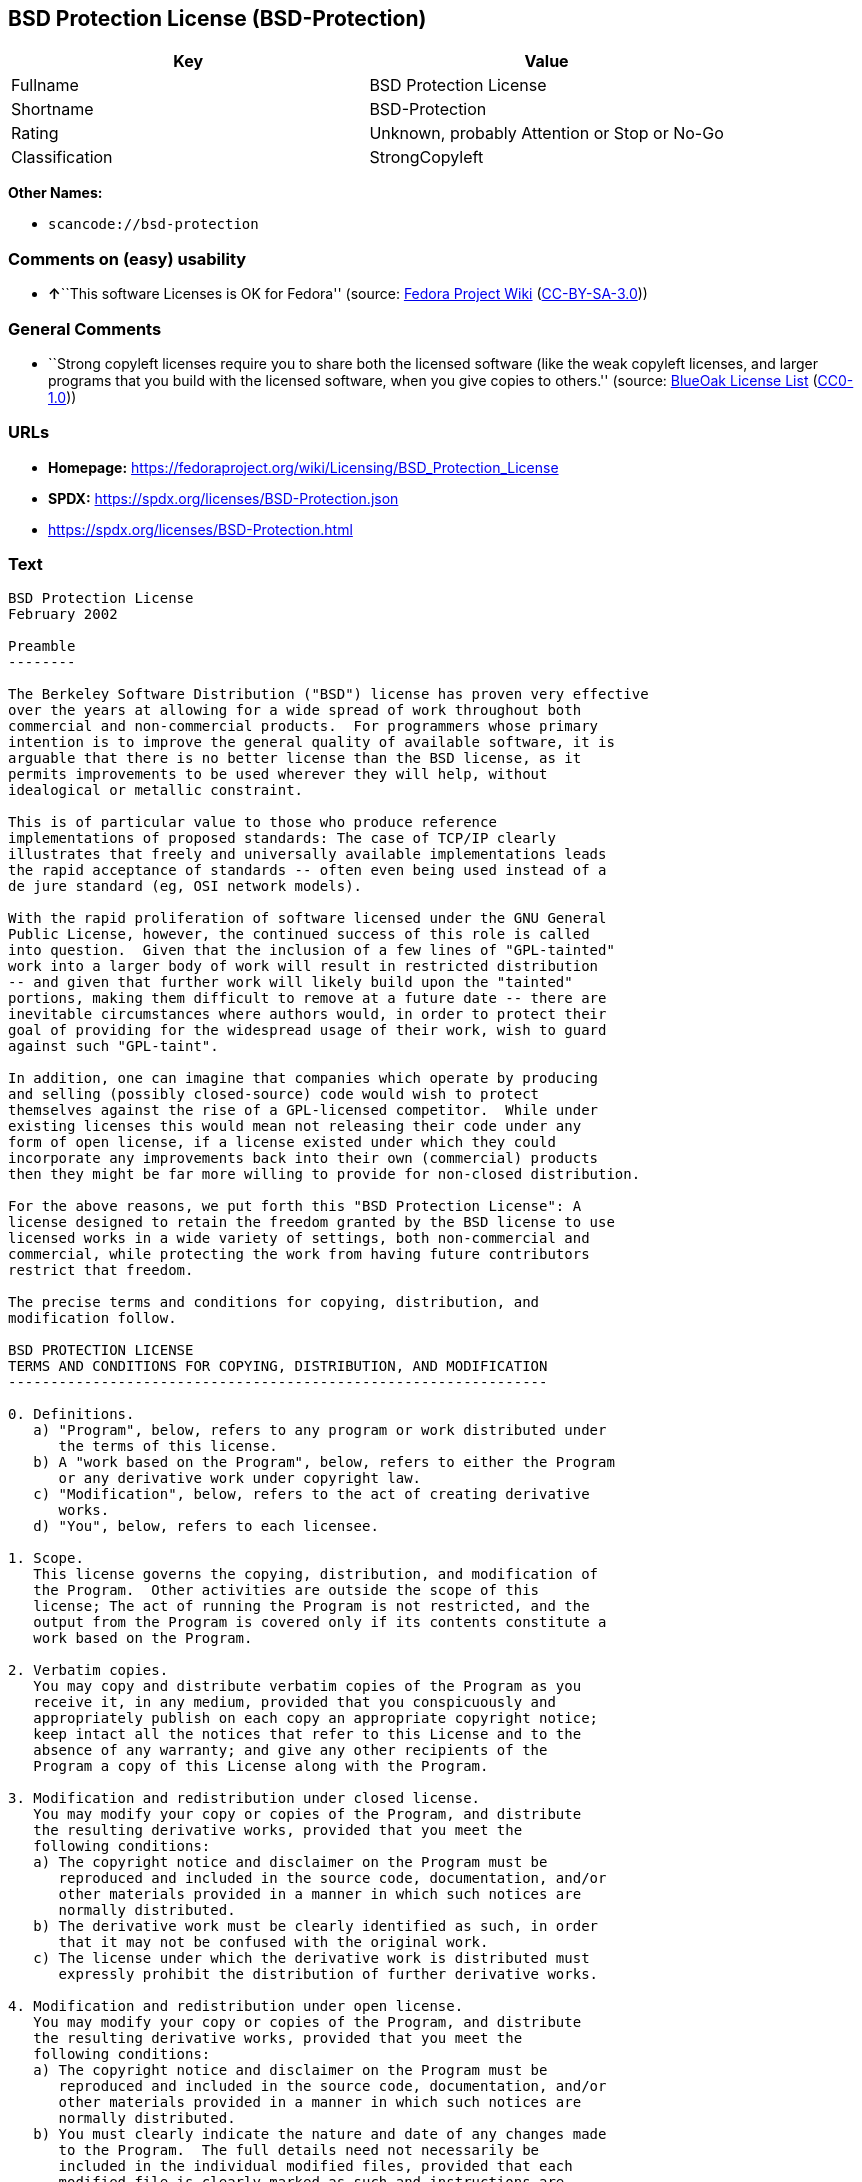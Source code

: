 == BSD Protection License (BSD-Protection)

[cols=",",options="header",]
|===
|Key |Value
|Fullname |BSD Protection License
|Shortname |BSD-Protection
|Rating |Unknown, probably Attention or Stop or No-Go
|Classification |StrongCopyleft
|===

*Other Names:*

* `scancode://bsd-protection`

=== Comments on (easy) usability

* **↑**``This software Licenses is OK for Fedora'' (source:
https://fedoraproject.org/wiki/Licensing:Main?rd=Licensing[Fedora
Project Wiki]
(https://creativecommons.org/licenses/by-sa/3.0/legalcode[CC-BY-SA-3.0]))

=== General Comments

* ``Strong copyleft licenses require you to share both the licensed
software (like the weak copyleft licenses, and larger programs that you
build with the licensed software, when you give copies to others.''
(source: https://blueoakcouncil.org/copyleft[BlueOak License List]
(https://raw.githubusercontent.com/blueoakcouncil/blue-oak-list-npm-package/master/LICENSE[CC0-1.0]))

=== URLs

* *Homepage:*
https://fedoraproject.org/wiki/Licensing/BSD_Protection_License
* *SPDX:* https://spdx.org/licenses/BSD-Protection.json
* https://spdx.org/licenses/BSD-Protection.html

=== Text

....
BSD Protection License
February 2002

Preamble
--------

The Berkeley Software Distribution ("BSD") license has proven very effective
over the years at allowing for a wide spread of work throughout both
commercial and non-commercial products.  For programmers whose primary
intention is to improve the general quality of available software, it is
arguable that there is no better license than the BSD license, as it
permits improvements to be used wherever they will help, without
idealogical or metallic constraint.

This is of particular value to those who produce reference
implementations of proposed standards: The case of TCP/IP clearly
illustrates that freely and universally available implementations leads
the rapid acceptance of standards -- often even being used instead of a
de jure standard (eg, OSI network models).

With the rapid proliferation of software licensed under the GNU General
Public License, however, the continued success of this role is called
into question.  Given that the inclusion of a few lines of "GPL-tainted"
work into a larger body of work will result in restricted distribution
-- and given that further work will likely build upon the "tainted"
portions, making them difficult to remove at a future date -- there are
inevitable circumstances where authors would, in order to protect their
goal of providing for the widespread usage of their work, wish to guard
against such "GPL-taint".

In addition, one can imagine that companies which operate by producing
and selling (possibly closed-source) code would wish to protect
themselves against the rise of a GPL-licensed competitor.  While under
existing licenses this would mean not releasing their code under any
form of open license, if a license existed under which they could
incorporate any improvements back into their own (commercial) products
then they might be far more willing to provide for non-closed distribution.

For the above reasons, we put forth this "BSD Protection License": A
license designed to retain the freedom granted by the BSD license to use
licensed works in a wide variety of settings, both non-commercial and
commercial, while protecting the work from having future contributors
restrict that freedom.

The precise terms and conditions for copying, distribution, and
modification follow.

BSD PROTECTION LICENSE
TERMS AND CONDITIONS FOR COPYING, DISTRIBUTION, AND MODIFICATION
----------------------------------------------------------------

0. Definitions.
   a) "Program", below, refers to any program or work distributed under
      the terms of this license.
   b) A "work based on the Program", below, refers to either the Program
      or any derivative work under copyright law.
   c) "Modification", below, refers to the act of creating derivative
      works.
   d) "You", below, refers to each licensee.

1. Scope.
   This license governs the copying, distribution, and modification of
   the Program.  Other activities are outside the scope of this
   license; The act of running the Program is not restricted, and the
   output from the Program is covered only if its contents constitute a
   work based on the Program.

2. Verbatim copies.
   You may copy and distribute verbatim copies of the Program as you
   receive it, in any medium, provided that you conspicuously and
   appropriately publish on each copy an appropriate copyright notice;
   keep intact all the notices that refer to this License and to the
   absence of any warranty; and give any other recipients of the
   Program a copy of this License along with the Program.

3. Modification and redistribution under closed license.
   You may modify your copy or copies of the Program, and distribute
   the resulting derivative works, provided that you meet the
   following conditions:
   a) The copyright notice and disclaimer on the Program must be
      reproduced and included in the source code, documentation, and/or
      other materials provided in a manner in which such notices are
      normally distributed.
   b) The derivative work must be clearly identified as such, in order
      that it may not be confused with the original work.
   c) The license under which the derivative work is distributed must
      expressly prohibit the distribution of further derivative works.

4. Modification and redistribution under open license.
   You may modify your copy or copies of the Program, and distribute
   the resulting derivative works, provided that you meet the
   following conditions:
   a) The copyright notice and disclaimer on the Program must be
      reproduced and included in the source code, documentation, and/or
      other materials provided in a manner in which such notices are
      normally distributed.
   b) You must clearly indicate the nature and date of any changes made
      to the Program.  The full details need not necessarily be
      included in the individual modified files, provided that each
      modified file is clearly marked as such and instructions are
      included on where the full details of the modifications may be
      found.
   c) You must cause any work that you distribute or publish, that in
      whole or in part contains or is derived from the Program or any
      part thereof, to be licensed as a whole at no charge to all third
      parties under the terms of this License.

5. Implied acceptance.
   You may not copy or distribute the Program or any derivative works
   except as expressly provided under this license.  Consequently, any
   such action will be taken as implied acceptance of the terms of this
   license.

6. NO WARRANTY.
   THIS SOFTWARE IS PROVIDED "AS IS" AND ANY EXPRESS OR IMPLIED
   WARRANTIES, INCLUDING, BUT NOT LIMITED TO, THE IMPLIED WARRANTIES OF
   MERCHANTABILITY AND FITNESS FOR A PARTICULAR PURPOSE ARE
   DISCLAIMED.  IN NO EVENT SHALL THE COPYRIGHT HOLDER, OR ANY OTHER
   PARTY WHO MAY MODIFY AND/OR REDISTRIBUTE THE PROGRAM AS PERMITTED
   ABOVE, BE LIABLE FOR ANY DIRECT, INDIRECT, INCIDENTAL, SPECIAL,
   EXEMPLARY, OR CONSEQUENTIAL DAMAGES ARISING OUT OF THE USE OR
   INABILITY TO USE THE PROGRAM (INCLUDING, BUT NOT LIMITED TO,
   PROCUREMENT OF SUBSTITUTE GOODS OR SERVICES; LOSS OF USE, DATA, OR
   PROFITS; OR BUSINESS INTERRUPTION) HOWEVER CAUSED AND ON ANY THEORY
   OF LIABILITY, WHETHER IN CONTRACT, STRICT LIABILITY, OR TORT, EVEN
   IF SUCH HOLDER OR OTHER PARTY HAS BEEN ADVISED OF THE POSSIBILITY OF
   SUCH DAMAGES.
....

'''''

=== Raw Data

==== Facts

* LicenseName
* https://blueoakcouncil.org/copyleft[BlueOak License List]
(https://raw.githubusercontent.com/blueoakcouncil/blue-oak-list-npm-package/master/LICENSE[CC0-1.0])
* https://fedoraproject.org/wiki/Licensing:Main?rd=Licensing[Fedora
Project Wiki]
(https://creativecommons.org/licenses/by-sa/3.0/legalcode[CC-BY-SA-3.0])
* https://spdx.org/licenses/BSD-Protection.html[SPDX] (all data [in this
repository] is generated)
* https://github.com/nexB/scancode-toolkit/blob/develop/src/licensedcode/data/licenses/bsd-protection.yml[Scancode]
(CC0-1.0)

==== Raw JSON

....
{
    "__impliedNames": [
        "BSD-Protection",
        "BSD Protection License",
        "scancode://bsd-protection"
    ],
    "__impliedId": "BSD-Protection",
    "__isFsfFree": true,
    "__impliedAmbiguousNames": [
        "BSD Protection License",
        "BSD Protection"
    ],
    "__impliedComments": [
        [
            "BlueOak License List",
            [
                "Strong copyleft licenses require you to share both the licensed software (like the weak copyleft licenses, and larger programs that you build with the licensed software, when you give copies to others."
            ]
        ]
    ],
    "facts": {
        "LicenseName": {
            "implications": {
                "__impliedNames": [
                    "BSD-Protection"
                ],
                "__impliedId": "BSD-Protection"
            },
            "shortname": "BSD-Protection",
            "otherNames": []
        },
        "SPDX": {
            "isSPDXLicenseDeprecated": false,
            "spdxFullName": "BSD Protection License",
            "spdxDetailsURL": "https://spdx.org/licenses/BSD-Protection.json",
            "_sourceURL": "https://spdx.org/licenses/BSD-Protection.html",
            "spdxLicIsOSIApproved": false,
            "spdxSeeAlso": [
                "https://fedoraproject.org/wiki/Licensing/BSD_Protection_License"
            ],
            "_implications": {
                "__impliedNames": [
                    "BSD-Protection",
                    "BSD Protection License"
                ],
                "__impliedId": "BSD-Protection",
                "__isOsiApproved": false,
                "__impliedURLs": [
                    [
                        "SPDX",
                        "https://spdx.org/licenses/BSD-Protection.json"
                    ],
                    [
                        null,
                        "https://fedoraproject.org/wiki/Licensing/BSD_Protection_License"
                    ]
                ]
            },
            "spdxLicenseId": "BSD-Protection"
        },
        "Fedora Project Wiki": {
            "GPLv2 Compat?": "NO",
            "rating": "Good",
            "Upstream URL": "https://fedoraproject.org/wiki/Licensing/BSD_Protection_License",
            "GPLv3 Compat?": "NO",
            "Short Name": "BSD Protection",
            "licenseType": "license",
            "_sourceURL": "https://fedoraproject.org/wiki/Licensing:Main?rd=Licensing",
            "Full Name": "BSD Protection License",
            "FSF Free?": "Yes",
            "_implications": {
                "__impliedNames": [
                    "BSD Protection License"
                ],
                "__isFsfFree": true,
                "__impliedAmbiguousNames": [
                    "BSD Protection"
                ],
                "__impliedJudgement": [
                    [
                        "Fedora Project Wiki",
                        {
                            "tag": "PositiveJudgement",
                            "contents": "This software Licenses is OK for Fedora"
                        }
                    ]
                ]
            }
        },
        "Scancode": {
            "otherUrls": null,
            "homepageUrl": "https://fedoraproject.org/wiki/Licensing/BSD_Protection_License",
            "shortName": "BSD Protection License",
            "textUrls": null,
            "text": "BSD Protection License\nFebruary 2002\n\nPreamble\n--------\n\nThe Berkeley Software Distribution (\"BSD\") license has proven very effective\nover the years at allowing for a wide spread of work throughout both\ncommercial and non-commercial products.  For programmers whose primary\nintention is to improve the general quality of available software, it is\narguable that there is no better license than the BSD license, as it\npermits improvements to be used wherever they will help, without\nidealogical or metallic constraint.\n\nThis is of particular value to those who produce reference\nimplementations of proposed standards: The case of TCP/IP clearly\nillustrates that freely and universally available implementations leads\nthe rapid acceptance of standards -- often even being used instead of a\nde jure standard (eg, OSI network models).\n\nWith the rapid proliferation of software licensed under the GNU General\nPublic License, however, the continued success of this role is called\ninto question.  Given that the inclusion of a few lines of \"GPL-tainted\"\nwork into a larger body of work will result in restricted distribution\n-- and given that further work will likely build upon the \"tainted\"\nportions, making them difficult to remove at a future date -- there are\ninevitable circumstances where authors would, in order to protect their\ngoal of providing for the widespread usage of their work, wish to guard\nagainst such \"GPL-taint\".\n\nIn addition, one can imagine that companies which operate by producing\nand selling (possibly closed-source) code would wish to protect\nthemselves against the rise of a GPL-licensed competitor.  While under\nexisting licenses this would mean not releasing their code under any\nform of open license, if a license existed under which they could\nincorporate any improvements back into their own (commercial) products\nthen they might be far more willing to provide for non-closed distribution.\n\nFor the above reasons, we put forth this \"BSD Protection License\": A\nlicense designed to retain the freedom granted by the BSD license to use\nlicensed works in a wide variety of settings, both non-commercial and\ncommercial, while protecting the work from having future contributors\nrestrict that freedom.\n\nThe precise terms and conditions for copying, distribution, and\nmodification follow.\n\nBSD PROTECTION LICENSE\nTERMS AND CONDITIONS FOR COPYING, DISTRIBUTION, AND MODIFICATION\n----------------------------------------------------------------\n\n0. Definitions.\n   a) \"Program\", below, refers to any program or work distributed under\n      the terms of this license.\n   b) A \"work based on the Program\", below, refers to either the Program\n      or any derivative work under copyright law.\n   c) \"Modification\", below, refers to the act of creating derivative\n      works.\n   d) \"You\", below, refers to each licensee.\n\n1. Scope.\n   This license governs the copying, distribution, and modification of\n   the Program.  Other activities are outside the scope of this\n   license; The act of running the Program is not restricted, and the\n   output from the Program is covered only if its contents constitute a\n   work based on the Program.\n\n2. Verbatim copies.\n   You may copy and distribute verbatim copies of the Program as you\n   receive it, in any medium, provided that you conspicuously and\n   appropriately publish on each copy an appropriate copyright notice;\n   keep intact all the notices that refer to this License and to the\n   absence of any warranty; and give any other recipients of the\n   Program a copy of this License along with the Program.\n\n3. Modification and redistribution under closed license.\n   You may modify your copy or copies of the Program, and distribute\n   the resulting derivative works, provided that you meet the\n   following conditions:\n   a) The copyright notice and disclaimer on the Program must be\n      reproduced and included in the source code, documentation, and/or\n      other materials provided in a manner in which such notices are\n      normally distributed.\n   b) The derivative work must be clearly identified as such, in order\n      that it may not be confused with the original work.\n   c) The license under which the derivative work is distributed must\n      expressly prohibit the distribution of further derivative works.\n\n4. Modification and redistribution under open license.\n   You may modify your copy or copies of the Program, and distribute\n   the resulting derivative works, provided that you meet the\n   following conditions:\n   a) The copyright notice and disclaimer on the Program must be\n      reproduced and included in the source code, documentation, and/or\n      other materials provided in a manner in which such notices are\n      normally distributed.\n   b) You must clearly indicate the nature and date of any changes made\n      to the Program.  The full details need not necessarily be\n      included in the individual modified files, provided that each\n      modified file is clearly marked as such and instructions are\n      included on where the full details of the modifications may be\n      found.\n   c) You must cause any work that you distribute or publish, that in\n      whole or in part contains or is derived from the Program or any\n      part thereof, to be licensed as a whole at no charge to all third\n      parties under the terms of this License.\n\n5. Implied acceptance.\n   You may not copy or distribute the Program or any derivative works\n   except as expressly provided under this license.  Consequently, any\n   such action will be taken as implied acceptance of the terms of this\n   license.\n\n6. NO WARRANTY.\n   THIS SOFTWARE IS PROVIDED \"AS IS\" AND ANY EXPRESS OR IMPLIED\n   WARRANTIES, INCLUDING, BUT NOT LIMITED TO, THE IMPLIED WARRANTIES OF\n   MERCHANTABILITY AND FITNESS FOR A PARTICULAR PURPOSE ARE\n   DISCLAIMED.  IN NO EVENT SHALL THE COPYRIGHT HOLDER, OR ANY OTHER\n   PARTY WHO MAY MODIFY AND/OR REDISTRIBUTE THE PROGRAM AS PERMITTED\n   ABOVE, BE LIABLE FOR ANY DIRECT, INDIRECT, INCIDENTAL, SPECIAL,\n   EXEMPLARY, OR CONSEQUENTIAL DAMAGES ARISING OUT OF THE USE OR\n   INABILITY TO USE THE PROGRAM (INCLUDING, BUT NOT LIMITED TO,\n   PROCUREMENT OF SUBSTITUTE GOODS OR SERVICES; LOSS OF USE, DATA, OR\n   PROFITS; OR BUSINESS INTERRUPTION) HOWEVER CAUSED AND ON ANY THEORY\n   OF LIABILITY, WHETHER IN CONTRACT, STRICT LIABILITY, OR TORT, EVEN\n   IF SUCH HOLDER OR OTHER PARTY HAS BEEN ADVISED OF THE POSSIBILITY OF\n   SUCH DAMAGES.",
            "category": "Copyleft",
            "osiUrl": null,
            "owner": "FreeBSD",
            "_sourceURL": "https://github.com/nexB/scancode-toolkit/blob/develop/src/licensedcode/data/licenses/bsd-protection.yml",
            "key": "bsd-protection",
            "name": "BSD Protection License",
            "spdxId": "BSD-Protection",
            "notes": null,
            "_implications": {
                "__impliedNames": [
                    "scancode://bsd-protection",
                    "BSD Protection License",
                    "BSD-Protection"
                ],
                "__impliedId": "BSD-Protection",
                "__impliedCopyleft": [
                    [
                        "Scancode",
                        "Copyleft"
                    ]
                ],
                "__calculatedCopyleft": "Copyleft",
                "__impliedText": "BSD Protection License\nFebruary 2002\n\nPreamble\n--------\n\nThe Berkeley Software Distribution (\"BSD\") license has proven very effective\nover the years at allowing for a wide spread of work throughout both\ncommercial and non-commercial products.  For programmers whose primary\nintention is to improve the general quality of available software, it is\narguable that there is no better license than the BSD license, as it\npermits improvements to be used wherever they will help, without\nidealogical or metallic constraint.\n\nThis is of particular value to those who produce reference\nimplementations of proposed standards: The case of TCP/IP clearly\nillustrates that freely and universally available implementations leads\nthe rapid acceptance of standards -- often even being used instead of a\nde jure standard (eg, OSI network models).\n\nWith the rapid proliferation of software licensed under the GNU General\nPublic License, however, the continued success of this role is called\ninto question.  Given that the inclusion of a few lines of \"GPL-tainted\"\nwork into a larger body of work will result in restricted distribution\n-- and given that further work will likely build upon the \"tainted\"\nportions, making them difficult to remove at a future date -- there are\ninevitable circumstances where authors would, in order to protect their\ngoal of providing for the widespread usage of their work, wish to guard\nagainst such \"GPL-taint\".\n\nIn addition, one can imagine that companies which operate by producing\nand selling (possibly closed-source) code would wish to protect\nthemselves against the rise of a GPL-licensed competitor.  While under\nexisting licenses this would mean not releasing their code under any\nform of open license, if a license existed under which they could\nincorporate any improvements back into their own (commercial) products\nthen they might be far more willing to provide for non-closed distribution.\n\nFor the above reasons, we put forth this \"BSD Protection License\": A\nlicense designed to retain the freedom granted by the BSD license to use\nlicensed works in a wide variety of settings, both non-commercial and\ncommercial, while protecting the work from having future contributors\nrestrict that freedom.\n\nThe precise terms and conditions for copying, distribution, and\nmodification follow.\n\nBSD PROTECTION LICENSE\nTERMS AND CONDITIONS FOR COPYING, DISTRIBUTION, AND MODIFICATION\n----------------------------------------------------------------\n\n0. Definitions.\n   a) \"Program\", below, refers to any program or work distributed under\n      the terms of this license.\n   b) A \"work based on the Program\", below, refers to either the Program\n      or any derivative work under copyright law.\n   c) \"Modification\", below, refers to the act of creating derivative\n      works.\n   d) \"You\", below, refers to each licensee.\n\n1. Scope.\n   This license governs the copying, distribution, and modification of\n   the Program.  Other activities are outside the scope of this\n   license; The act of running the Program is not restricted, and the\n   output from the Program is covered only if its contents constitute a\n   work based on the Program.\n\n2. Verbatim copies.\n   You may copy and distribute verbatim copies of the Program as you\n   receive it, in any medium, provided that you conspicuously and\n   appropriately publish on each copy an appropriate copyright notice;\n   keep intact all the notices that refer to this License and to the\n   absence of any warranty; and give any other recipients of the\n   Program a copy of this License along with the Program.\n\n3. Modification and redistribution under closed license.\n   You may modify your copy or copies of the Program, and distribute\n   the resulting derivative works, provided that you meet the\n   following conditions:\n   a) The copyright notice and disclaimer on the Program must be\n      reproduced and included in the source code, documentation, and/or\n      other materials provided in a manner in which such notices are\n      normally distributed.\n   b) The derivative work must be clearly identified as such, in order\n      that it may not be confused with the original work.\n   c) The license under which the derivative work is distributed must\n      expressly prohibit the distribution of further derivative works.\n\n4. Modification and redistribution under open license.\n   You may modify your copy or copies of the Program, and distribute\n   the resulting derivative works, provided that you meet the\n   following conditions:\n   a) The copyright notice and disclaimer on the Program must be\n      reproduced and included in the source code, documentation, and/or\n      other materials provided in a manner in which such notices are\n      normally distributed.\n   b) You must clearly indicate the nature and date of any changes made\n      to the Program.  The full details need not necessarily be\n      included in the individual modified files, provided that each\n      modified file is clearly marked as such and instructions are\n      included on where the full details of the modifications may be\n      found.\n   c) You must cause any work that you distribute or publish, that in\n      whole or in part contains or is derived from the Program or any\n      part thereof, to be licensed as a whole at no charge to all third\n      parties under the terms of this License.\n\n5. Implied acceptance.\n   You may not copy or distribute the Program or any derivative works\n   except as expressly provided under this license.  Consequently, any\n   such action will be taken as implied acceptance of the terms of this\n   license.\n\n6. NO WARRANTY.\n   THIS SOFTWARE IS PROVIDED \"AS IS\" AND ANY EXPRESS OR IMPLIED\n   WARRANTIES, INCLUDING, BUT NOT LIMITED TO, THE IMPLIED WARRANTIES OF\n   MERCHANTABILITY AND FITNESS FOR A PARTICULAR PURPOSE ARE\n   DISCLAIMED.  IN NO EVENT SHALL THE COPYRIGHT HOLDER, OR ANY OTHER\n   PARTY WHO MAY MODIFY AND/OR REDISTRIBUTE THE PROGRAM AS PERMITTED\n   ABOVE, BE LIABLE FOR ANY DIRECT, INDIRECT, INCIDENTAL, SPECIAL,\n   EXEMPLARY, OR CONSEQUENTIAL DAMAGES ARISING OUT OF THE USE OR\n   INABILITY TO USE THE PROGRAM (INCLUDING, BUT NOT LIMITED TO,\n   PROCUREMENT OF SUBSTITUTE GOODS OR SERVICES; LOSS OF USE, DATA, OR\n   PROFITS; OR BUSINESS INTERRUPTION) HOWEVER CAUSED AND ON ANY THEORY\n   OF LIABILITY, WHETHER IN CONTRACT, STRICT LIABILITY, OR TORT, EVEN\n   IF SUCH HOLDER OR OTHER PARTY HAS BEEN ADVISED OF THE POSSIBILITY OF\n   SUCH DAMAGES.",
                "__impliedURLs": [
                    [
                        "Homepage",
                        "https://fedoraproject.org/wiki/Licensing/BSD_Protection_License"
                    ]
                ]
            }
        },
        "BlueOak License List": {
            "url": "https://spdx.org/licenses/BSD-Protection.html",
            "familyName": "BSD Protection License",
            "_sourceURL": "https://blueoakcouncil.org/copyleft",
            "name": "BSD Protection License",
            "id": "BSD-Protection",
            "_implications": {
                "__impliedNames": [
                    "BSD-Protection",
                    "BSD Protection License"
                ],
                "__impliedAmbiguousNames": [
                    "BSD Protection License"
                ],
                "__impliedComments": [
                    [
                        "BlueOak License List",
                        [
                            "Strong copyleft licenses require you to share both the licensed software (like the weak copyleft licenses, and larger programs that you build with the licensed software, when you give copies to others."
                        ]
                    ]
                ],
                "__impliedCopyleft": [
                    [
                        "BlueOak License List",
                        "StrongCopyleft"
                    ]
                ],
                "__calculatedCopyleft": "StrongCopyleft",
                "__impliedURLs": [
                    [
                        null,
                        "https://spdx.org/licenses/BSD-Protection.html"
                    ]
                ]
            },
            "CopyleftKind": "StrongCopyleft"
        }
    },
    "__impliedJudgement": [
        [
            "Fedora Project Wiki",
            {
                "tag": "PositiveJudgement",
                "contents": "This software Licenses is OK for Fedora"
            }
        ]
    ],
    "__impliedCopyleft": [
        [
            "BlueOak License List",
            "StrongCopyleft"
        ],
        [
            "Scancode",
            "Copyleft"
        ]
    ],
    "__calculatedCopyleft": "StrongCopyleft",
    "__isOsiApproved": false,
    "__impliedText": "BSD Protection License\nFebruary 2002\n\nPreamble\n--------\n\nThe Berkeley Software Distribution (\"BSD\") license has proven very effective\nover the years at allowing for a wide spread of work throughout both\ncommercial and non-commercial products.  For programmers whose primary\nintention is to improve the general quality of available software, it is\narguable that there is no better license than the BSD license, as it\npermits improvements to be used wherever they will help, without\nidealogical or metallic constraint.\n\nThis is of particular value to those who produce reference\nimplementations of proposed standards: The case of TCP/IP clearly\nillustrates that freely and universally available implementations leads\nthe rapid acceptance of standards -- often even being used instead of a\nde jure standard (eg, OSI network models).\n\nWith the rapid proliferation of software licensed under the GNU General\nPublic License, however, the continued success of this role is called\ninto question.  Given that the inclusion of a few lines of \"GPL-tainted\"\nwork into a larger body of work will result in restricted distribution\n-- and given that further work will likely build upon the \"tainted\"\nportions, making them difficult to remove at a future date -- there are\ninevitable circumstances where authors would, in order to protect their\ngoal of providing for the widespread usage of their work, wish to guard\nagainst such \"GPL-taint\".\n\nIn addition, one can imagine that companies which operate by producing\nand selling (possibly closed-source) code would wish to protect\nthemselves against the rise of a GPL-licensed competitor.  While under\nexisting licenses this would mean not releasing their code under any\nform of open license, if a license existed under which they could\nincorporate any improvements back into their own (commercial) products\nthen they might be far more willing to provide for non-closed distribution.\n\nFor the above reasons, we put forth this \"BSD Protection License\": A\nlicense designed to retain the freedom granted by the BSD license to use\nlicensed works in a wide variety of settings, both non-commercial and\ncommercial, while protecting the work from having future contributors\nrestrict that freedom.\n\nThe precise terms and conditions for copying, distribution, and\nmodification follow.\n\nBSD PROTECTION LICENSE\nTERMS AND CONDITIONS FOR COPYING, DISTRIBUTION, AND MODIFICATION\n----------------------------------------------------------------\n\n0. Definitions.\n   a) \"Program\", below, refers to any program or work distributed under\n      the terms of this license.\n   b) A \"work based on the Program\", below, refers to either the Program\n      or any derivative work under copyright law.\n   c) \"Modification\", below, refers to the act of creating derivative\n      works.\n   d) \"You\", below, refers to each licensee.\n\n1. Scope.\n   This license governs the copying, distribution, and modification of\n   the Program.  Other activities are outside the scope of this\n   license; The act of running the Program is not restricted, and the\n   output from the Program is covered only if its contents constitute a\n   work based on the Program.\n\n2. Verbatim copies.\n   You may copy and distribute verbatim copies of the Program as you\n   receive it, in any medium, provided that you conspicuously and\n   appropriately publish on each copy an appropriate copyright notice;\n   keep intact all the notices that refer to this License and to the\n   absence of any warranty; and give any other recipients of the\n   Program a copy of this License along with the Program.\n\n3. Modification and redistribution under closed license.\n   You may modify your copy or copies of the Program, and distribute\n   the resulting derivative works, provided that you meet the\n   following conditions:\n   a) The copyright notice and disclaimer on the Program must be\n      reproduced and included in the source code, documentation, and/or\n      other materials provided in a manner in which such notices are\n      normally distributed.\n   b) The derivative work must be clearly identified as such, in order\n      that it may not be confused with the original work.\n   c) The license under which the derivative work is distributed must\n      expressly prohibit the distribution of further derivative works.\n\n4. Modification and redistribution under open license.\n   You may modify your copy or copies of the Program, and distribute\n   the resulting derivative works, provided that you meet the\n   following conditions:\n   a) The copyright notice and disclaimer on the Program must be\n      reproduced and included in the source code, documentation, and/or\n      other materials provided in a manner in which such notices are\n      normally distributed.\n   b) You must clearly indicate the nature and date of any changes made\n      to the Program.  The full details need not necessarily be\n      included in the individual modified files, provided that each\n      modified file is clearly marked as such and instructions are\n      included on where the full details of the modifications may be\n      found.\n   c) You must cause any work that you distribute or publish, that in\n      whole or in part contains or is derived from the Program or any\n      part thereof, to be licensed as a whole at no charge to all third\n      parties under the terms of this License.\n\n5. Implied acceptance.\n   You may not copy or distribute the Program or any derivative works\n   except as expressly provided under this license.  Consequently, any\n   such action will be taken as implied acceptance of the terms of this\n   license.\n\n6. NO WARRANTY.\n   THIS SOFTWARE IS PROVIDED \"AS IS\" AND ANY EXPRESS OR IMPLIED\n   WARRANTIES, INCLUDING, BUT NOT LIMITED TO, THE IMPLIED WARRANTIES OF\n   MERCHANTABILITY AND FITNESS FOR A PARTICULAR PURPOSE ARE\n   DISCLAIMED.  IN NO EVENT SHALL THE COPYRIGHT HOLDER, OR ANY OTHER\n   PARTY WHO MAY MODIFY AND/OR REDISTRIBUTE THE PROGRAM AS PERMITTED\n   ABOVE, BE LIABLE FOR ANY DIRECT, INDIRECT, INCIDENTAL, SPECIAL,\n   EXEMPLARY, OR CONSEQUENTIAL DAMAGES ARISING OUT OF THE USE OR\n   INABILITY TO USE THE PROGRAM (INCLUDING, BUT NOT LIMITED TO,\n   PROCUREMENT OF SUBSTITUTE GOODS OR SERVICES; LOSS OF USE, DATA, OR\n   PROFITS; OR BUSINESS INTERRUPTION) HOWEVER CAUSED AND ON ANY THEORY\n   OF LIABILITY, WHETHER IN CONTRACT, STRICT LIABILITY, OR TORT, EVEN\n   IF SUCH HOLDER OR OTHER PARTY HAS BEEN ADVISED OF THE POSSIBILITY OF\n   SUCH DAMAGES.",
    "__impliedURLs": [
        [
            null,
            "https://spdx.org/licenses/BSD-Protection.html"
        ],
        [
            "SPDX",
            "https://spdx.org/licenses/BSD-Protection.json"
        ],
        [
            null,
            "https://fedoraproject.org/wiki/Licensing/BSD_Protection_License"
        ],
        [
            "Homepage",
            "https://fedoraproject.org/wiki/Licensing/BSD_Protection_License"
        ]
    ]
}
....

==== Dot Cluster Graph

../dot/BSD-Protection.svg

